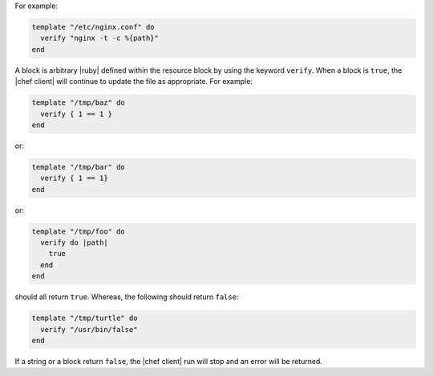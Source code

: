 .. The contents of this file are included in multiple topics.
.. This file should not be changed in a way that hinders its ability to appear in multiple documentation sets.

For example:

.. code-block:: ruby

   template "/etc/nginx.conf" do
     verify "nginx -t -c %{path}"
   end

A block is arbitrary |ruby| defined within the resource block by using the keyword ``verify``. When a block is ``true``, the |chef client| will continue to update the file as appropriate. For example:

.. code-block:: ruby

   template "/tmp/baz" do
     verify { 1 == 1 }
   end

or:

.. code-block:: ruby

   template "/tmp/bar" do
     verify { 1 == 1}
   end

or:

.. code-block:: ruby

   template "/tmp/foo" do
     verify do |path|
       true
     end
   end

should all return ``true``. Whereas, the following should return ``false``:

.. code-block:: ruby

   template "/tmp/turtle" do
     verify "/usr/bin/false"
   end

If a string or a block return ``false``, the |chef client| run will stop and an error will be returned.
